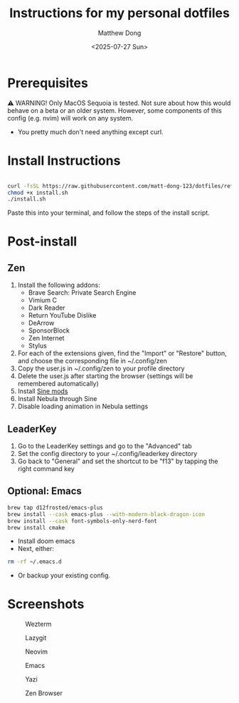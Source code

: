 #+author: Matthew Dong
#+date: <2025-07-27 Sun>
#+title: Instructions for my personal dotfiles

* Prerequisites
⚠️ WARNING!
Only MacOS Sequoia is tested. Not sure about how this would behave on a beta or an older system.
However, some components of this config (e.g. nvim) will work on any system.
- You pretty much don't need anything except curl.

* Install Instructions
#+BEGIN_SRC sh

curl -fsSL https://raw.githubusercontent.com/matt-dong-123/dotfiles/refs/heads/main/install.sh
chmod +x install.sh
./install.sh

#+END_SRC
Paste this into your terminal, and follow the steps of the install script.

* Post-install
** Zen
1. Install the following addons:
   - Brave Search: Private Search Engine
   - Vimium C
   - Dark Reader
   - Return YouTube Dislike
   - DeArrow
   - SponsorBlock
   - Zen Internet
   - Stylus
2. For each of the extensions given, find the "Import" or "Restore" button, and choose the corresponding file in ~/.config/zen
3. Copy the user.js in ~/.config/zen to your profile directory
4. Delete the user.js after starting the browser (settings will be remembered automatically)
5. Install [[https://github.com/CosmoCreeper/Sine][Sine mods]]
6. Install Nebula through Sine
7. Disable loading animation in Nebula settings
** LeaderKey
1. Go to the LeaderKey settings and go to the "Advanced" tab
2. Set the config directory to your ~/.config/leaderkey directory
3. Go back to "General" and set the shortcut to be "f13" by tapping the right command key
** Optional: Emacs
#+BEGIN_SRC sh
brew tap d12frosted/emacs-plus
brew install --cask emacs-plus --with-modern-black-dragon-icon
brew install --cask font-symbols-only-nerd-font
brew install cmake
#+END_SRC
- Install doom emacs
- Next, either:
#+BEGIN_SRC sh
rm -rf ~/.emacs.d
#+END_SRC
- Or backup your existing config.

* Screenshots
#+CAPTION: Wezterm
[[./assets/wezterm.png]]

#+CAPTION: Lazygit
[[./assets/lazygit.png]]

#+CAPTION: Neovim
[[./assets/neovim.png]]

#+CAPTION: Emacs
[[./assets/emacs.png]]

#+CAPTION: Yazi
[[./assets/yazi.png]]

#+CAPTION: Zen Browser
[[./assets/zen.png]]
